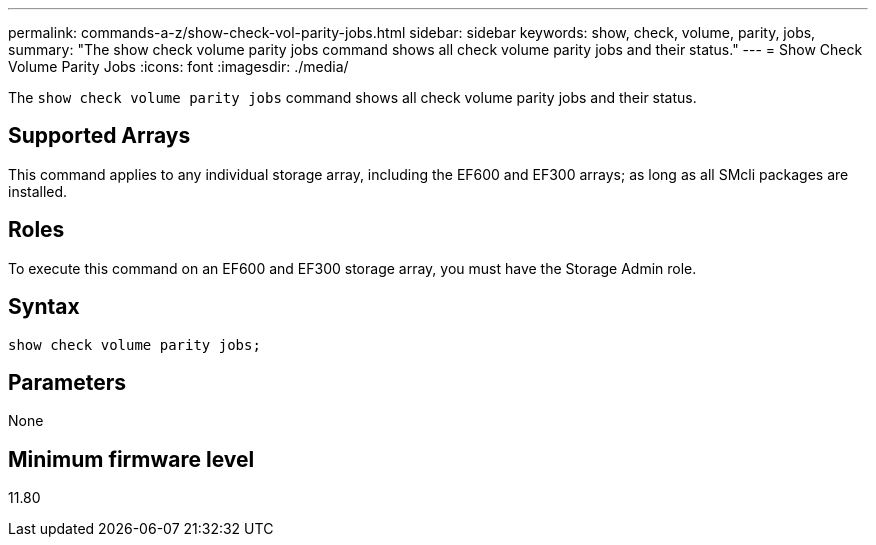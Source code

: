 ---
permalink: commands-a-z/show-check-vol-parity-jobs.html
sidebar: sidebar
keywords: show, check, volume, parity, jobs,
summary: "The show check volume parity jobs command shows all check volume parity jobs and their status."
---
= Show Check Volume Parity Jobs
:icons: font
:imagesdir: ./media/

[.lead]
The `show check volume parity jobs` command shows all check volume parity jobs and their status.

== Supported Arrays

This command applies to any individual storage array, including the EF600 and EF300 arrays; as long as all SMcli packages are installed.

== Roles

To execute this command on an EF600 and EF300 storage array, you must have the Storage Admin role.

== Syntax
[subs=+macros]
----
show check volume parity jobs;
----

== Parameters
[options="header"]
None

== Minimum firmware level

11.80
